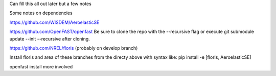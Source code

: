 Can fill this all out later but a few notes


Some notes on dependencies

https://github.com/WISDEM/AeroelasticSE

https://github.com/OpenFAST/openfast
Be sure to clone the repo with the --recursive flag or execute git submodule update --init --recursive after cloning.

https://github.com/NREL/floris (probably on develop branch)

Install floris and area of these branches from the directy above with syntax like:
pip install -e  [floris, AeroelasticSE]

openfast install more involved

